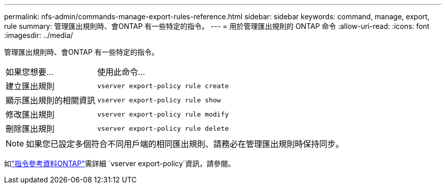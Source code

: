 ---
permalink: nfs-admin/commands-manage-export-rules-reference.html 
sidebar: sidebar 
keywords: command, manage, export, rule 
summary: 管理匯出規則時、會ONTAP 有一些特定的指令。 
---
= 用於管理匯出規則的 ONTAP 命令
:allow-uri-read: 
:icons: font
:imagesdir: ../media/


[role="lead"]
管理匯出規則時、會ONTAP 有一些特定的指令。

[cols="35,65"]
|===


| 如果您想要... | 使用此命令... 


 a| 
建立匯出規則
 a| 
`vserver export-policy rule create`



 a| 
顯示匯出規則的相關資訊
 a| 
`vserver export-policy rule show`



 a| 
修改匯出規則
 a| 
`vserver export-policy rule modify`



 a| 
刪除匯出規則
 a| 
`vserver export-policy rule delete`

|===
[NOTE]
====
如果您已設定多個符合不同用戶端的相同匯出規則、請務必在管理匯出規則時保持同步。

====
如link:https://docs.netapp.com/us-en/ontap-cli/search.html?q=vserver+export-policy["指令參考資料ONTAP"^]需詳細 `vserver export-policy`資訊，請參閱。
